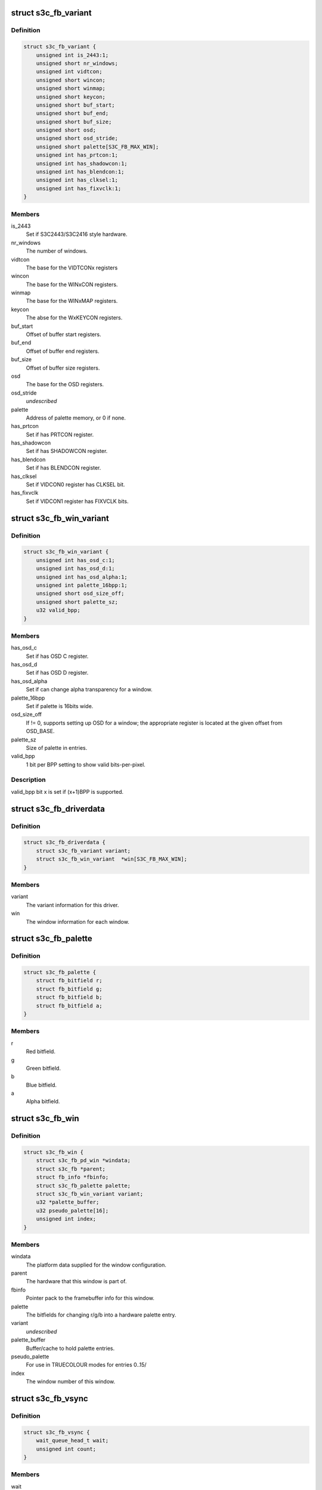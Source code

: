 .. -*- coding: utf-8; mode: rst -*-
.. src-file: drivers/video/fbdev/s3c-fb.c

.. _`s3c_fb_variant`:

struct s3c_fb_variant
=====================

.. c:type:: struct s3c_fb_variant

    fb variant information

.. _`s3c_fb_variant.definition`:

Definition
----------

.. code-block:: c

    struct s3c_fb_variant {
        unsigned int is_2443:1;
        unsigned short nr_windows;
        unsigned int vidtcon;
        unsigned short wincon;
        unsigned short winmap;
        unsigned short keycon;
        unsigned short buf_start;
        unsigned short buf_end;
        unsigned short buf_size;
        unsigned short osd;
        unsigned short osd_stride;
        unsigned short palette[S3C_FB_MAX_WIN];
        unsigned int has_prtcon:1;
        unsigned int has_shadowcon:1;
        unsigned int has_blendcon:1;
        unsigned int has_clksel:1;
        unsigned int has_fixvclk:1;
    }

.. _`s3c_fb_variant.members`:

Members
-------

is_2443
    Set if S3C2443/S3C2416 style hardware.

nr_windows
    The number of windows.

vidtcon
    The base for the VIDTCONx registers

wincon
    The base for the WINxCON registers.

winmap
    The base for the WINxMAP registers.

keycon
    The abse for the WxKEYCON registers.

buf_start
    Offset of buffer start registers.

buf_end
    Offset of buffer end registers.

buf_size
    Offset of buffer size registers.

osd
    The base for the OSD registers.

osd_stride
    *undescribed*

palette
    Address of palette memory, or 0 if none.

has_prtcon
    Set if has PRTCON register.

has_shadowcon
    Set if has SHADOWCON register.

has_blendcon
    Set if has BLENDCON register.

has_clksel
    Set if VIDCON0 register has CLKSEL bit.

has_fixvclk
    Set if VIDCON1 register has FIXVCLK bits.

.. _`s3c_fb_win_variant`:

struct s3c_fb_win_variant
=========================

.. c:type:: struct s3c_fb_win_variant


.. _`s3c_fb_win_variant.definition`:

Definition
----------

.. code-block:: c

    struct s3c_fb_win_variant {
        unsigned int has_osd_c:1;
        unsigned int has_osd_d:1;
        unsigned int has_osd_alpha:1;
        unsigned int palette_16bpp:1;
        unsigned short osd_size_off;
        unsigned short palette_sz;
        u32 valid_bpp;
    }

.. _`s3c_fb_win_variant.members`:

Members
-------

has_osd_c
    Set if has OSD C register.

has_osd_d
    Set if has OSD D register.

has_osd_alpha
    Set if can change alpha transparency for a window.

palette_16bpp
    Set if palette is 16bits wide.

osd_size_off
    If != 0, supports setting up OSD for a window; the appropriate
    register is located at the given offset from OSD_BASE.

palette_sz
    Size of palette in entries.

valid_bpp
    1 bit per BPP setting to show valid bits-per-pixel.

.. _`s3c_fb_win_variant.description`:

Description
-----------

valid_bpp bit x is set if (x+1)BPP is supported.

.. _`s3c_fb_driverdata`:

struct s3c_fb_driverdata
========================

.. c:type:: struct s3c_fb_driverdata

    per-device type driver data for init time.

.. _`s3c_fb_driverdata.definition`:

Definition
----------

.. code-block:: c

    struct s3c_fb_driverdata {
        struct s3c_fb_variant variant;
        struct s3c_fb_win_variant  *win[S3C_FB_MAX_WIN];
    }

.. _`s3c_fb_driverdata.members`:

Members
-------

variant
    The variant information for this driver.

win
    The window information for each window.

.. _`s3c_fb_palette`:

struct s3c_fb_palette
=====================

.. c:type:: struct s3c_fb_palette

    palette information

.. _`s3c_fb_palette.definition`:

Definition
----------

.. code-block:: c

    struct s3c_fb_palette {
        struct fb_bitfield r;
        struct fb_bitfield g;
        struct fb_bitfield b;
        struct fb_bitfield a;
    }

.. _`s3c_fb_palette.members`:

Members
-------

r
    Red bitfield.

g
    Green bitfield.

b
    Blue bitfield.

a
    Alpha bitfield.

.. _`s3c_fb_win`:

struct s3c_fb_win
=================

.. c:type:: struct s3c_fb_win

    per window private data for each framebuffer.

.. _`s3c_fb_win.definition`:

Definition
----------

.. code-block:: c

    struct s3c_fb_win {
        struct s3c_fb_pd_win *windata;
        struct s3c_fb *parent;
        struct fb_info *fbinfo;
        struct s3c_fb_palette palette;
        struct s3c_fb_win_variant variant;
        u32 *palette_buffer;
        u32 pseudo_palette[16];
        unsigned int index;
    }

.. _`s3c_fb_win.members`:

Members
-------

windata
    The platform data supplied for the window configuration.

parent
    The hardware that this window is part of.

fbinfo
    Pointer pack to the framebuffer info for this window.

palette
    The bitfields for changing r/g/b into a hardware palette entry.

variant
    *undescribed*

palette_buffer
    Buffer/cache to hold palette entries.

pseudo_palette
    For use in TRUECOLOUR modes for entries 0..15/

index
    The window number of this window.

.. _`s3c_fb_vsync`:

struct s3c_fb_vsync
===================

.. c:type:: struct s3c_fb_vsync

    vsync information

.. _`s3c_fb_vsync.definition`:

Definition
----------

.. code-block:: c

    struct s3c_fb_vsync {
        wait_queue_head_t wait;
        unsigned int count;
    }

.. _`s3c_fb_vsync.members`:

Members
-------

wait
    a queue for processes waiting for vsync

count
    vsync interrupt count

.. _`s3c_fb`:

struct s3c_fb
=============

.. c:type:: struct s3c_fb

    overall hardware state of the hardware

.. _`s3c_fb.definition`:

Definition
----------

.. code-block:: c

    struct s3c_fb {
        spinlock_t slock;
        struct device *dev;
        struct clk *bus_clk;
        struct clk *lcd_clk;
        void __iomem *regs;
        struct s3c_fb_variant variant;
        unsigned char enabled;
        bool output_on;
        struct s3c_fb_platdata *pdata;
        struct s3c_fb_win  *windows[S3C_FB_MAX_WIN];
        int irq_no;
        unsigned long irq_flags;
        struct s3c_fb_vsync vsync_info;
    }

.. _`s3c_fb.members`:

Members
-------

slock
    The spinlock protection for this data structure.

dev
    The device that we bound to, for printing, etc.

bus_clk
    The clk (hclk) feeding our interface and possibly pixclk.

lcd_clk
    The clk (sclk) feeding pixclk.

regs
    The mapped hardware registers.

variant
    Variant information for this hardware.

enabled
    A bitmask of enabled hardware windows.

output_on
    Flag if the physical output is enabled.

pdata
    The platform configuration data passed with the device.

windows
    The hardware windows that have been claimed.

irq_no
    IRQ line number

irq_flags
    irq flags

vsync_info
    VSYNC-related information (count, queues...)

.. _`s3c_fb_validate_win_bpp`:

s3c_fb_validate_win_bpp
=======================

.. c:function:: bool s3c_fb_validate_win_bpp(struct s3c_fb_win *win, unsigned int bpp)

    validate the bits-per-pixel for this mode.

    :param struct s3c_fb_win \*win:
        The device window.

    :param unsigned int bpp:
        The bit depth.

.. _`s3c_fb_check_var`:

s3c_fb_check_var
================

.. c:function:: int s3c_fb_check_var(struct fb_var_screeninfo *var, struct fb_info *info)

    framebuffer layer request to verify a given mode.

    :param struct fb_var_screeninfo \*var:
        The screen information to verify.

    :param struct fb_info \*info:
        The framebuffer device.

.. _`s3c_fb_check_var.description`:

Description
-----------

Framebuffer layer call to verify the given information and allow us to
update various information depending on the hardware capabilities.

.. _`s3c_fb_calc_pixclk`:

s3c_fb_calc_pixclk
==================

.. c:function:: int s3c_fb_calc_pixclk(struct s3c_fb *sfb, unsigned int pixclk)

    calculate the divider to create the pixel clock.

    :param struct s3c_fb \*sfb:
        The hardware state.

    :param unsigned int pixclk:
        *undescribed*

.. _`s3c_fb_calc_pixclk.description`:

Description
-----------

Given the specified pixel clock, work out the necessary divider to get
close to the output frequency.

.. _`s3c_fb_align_word`:

s3c_fb_align_word
=================

.. c:function:: int s3c_fb_align_word(unsigned int bpp, unsigned int pix)

    align pixel count to word boundary

    :param unsigned int bpp:
        The number of bits per pixel

    :param unsigned int pix:
        The value to be aligned.

.. _`s3c_fb_align_word.description`:

Description
-----------

Align the given pixel count so that it will start on an 32bit word
boundary.

.. _`vidosd_set_size`:

vidosd_set_size
===============

.. c:function:: void vidosd_set_size(struct s3c_fb_win *win, u32 size)

    set OSD size for a window

    :param struct s3c_fb_win \*win:
        the window to set OSD size for

    :param u32 size:
        OSD size register value

.. _`vidosd_set_alpha`:

vidosd_set_alpha
================

.. c:function:: void vidosd_set_alpha(struct s3c_fb_win *win, u32 alpha)

    set alpha transparency for a window

    :param struct s3c_fb_win \*win:
        the window to set OSD size for

    :param u32 alpha:
        alpha register value

.. _`shadow_protect_win`:

shadow_protect_win
==================

.. c:function:: void shadow_protect_win(struct s3c_fb_win *win, bool protect)

    disable updating values from shadow registers at vsync

    :param struct s3c_fb_win \*win:
        window to protect registers for

    :param bool protect:
        1 to protect (disable updates)

.. _`s3c_fb_enable`:

s3c_fb_enable
=============

.. c:function:: void s3c_fb_enable(struct s3c_fb *sfb, int enable)

    Set the state of the main LCD output

    :param struct s3c_fb \*sfb:
        The main framebuffer state.

    :param int enable:
        The state to set.

.. _`s3c_fb_set_par`:

s3c_fb_set_par
==============

.. c:function:: int s3c_fb_set_par(struct fb_info *info)

    framebuffer request to set new framebuffer state.

    :param struct fb_info \*info:
        The framebuffer to change.

.. _`s3c_fb_set_par.description`:

Description
-----------

Framebuffer layer request to set a new mode for the specified framebuffer

.. _`s3c_fb_update_palette`:

s3c_fb_update_palette
=====================

.. c:function:: void s3c_fb_update_palette(struct s3c_fb *sfb, struct s3c_fb_win *win, unsigned int reg, u32 value)

    set or schedule a palette update.

    :param struct s3c_fb \*sfb:
        The hardware information.

    :param struct s3c_fb_win \*win:
        The window being updated.

    :param unsigned int reg:
        The palette index being changed.

    :param u32 value:
        The computed palette value.

.. _`s3c_fb_update_palette.description`:

Description
-----------

Change the value of a palette register, either by directly writing to
the palette (this requires the palette RAM to be disconnected from the
hardware whilst this is in progress) or schedule the update for later.

At the moment, since we have no VSYNC interrupt support, we simply set
the palette entry directly.

.. _`s3c_fb_setcolreg`:

s3c_fb_setcolreg
================

.. c:function:: int s3c_fb_setcolreg(unsigned regno, unsigned red, unsigned green, unsigned blue, unsigned transp, struct fb_info *info)

    framebuffer layer request to change palette.

    :param unsigned regno:
        The palette index to change.

    :param unsigned red:
        The red field for the palette data.

    :param unsigned green:
        The green field for the palette data.

    :param unsigned blue:
        The blue field for the palette data.

    :param unsigned transp:
        *undescribed*

    :param struct fb_info \*info:
        The framebuffer being changed.

.. _`s3c_fb_blank`:

s3c_fb_blank
============

.. c:function:: int s3c_fb_blank(int blank_mode, struct fb_info *info)

    blank or unblank the given window

    :param int blank_mode:
        The blank state from FB_BLANK\_\*

    :param struct fb_info \*info:
        The framebuffer to blank.

.. _`s3c_fb_blank.description`:

Description
-----------

Framebuffer layer request to change the power state.

.. _`s3c_fb_pan_display`:

s3c_fb_pan_display
==================

.. c:function:: int s3c_fb_pan_display(struct fb_var_screeninfo *var, struct fb_info *info)

    Pan the display.

    :param struct fb_var_screeninfo \*var:
        The screen information to verify.

    :param struct fb_info \*info:
        The framebuffer device.

.. _`s3c_fb_pan_display.description`:

Description
-----------

Note that the offsets can be written to the device at any time, as their
values are latched at each vsync automatically. This also means that only
the last call to this function will have any effect on next vsync, but
there is no need to sleep waiting for it to prevent tearing.

.. _`s3c_fb_enable_irq`:

s3c_fb_enable_irq
=================

.. c:function:: void s3c_fb_enable_irq(struct s3c_fb *sfb)

    enable framebuffer interrupts

    :param struct s3c_fb \*sfb:
        main hardware state

.. _`s3c_fb_disable_irq`:

s3c_fb_disable_irq
==================

.. c:function:: void s3c_fb_disable_irq(struct s3c_fb *sfb)

    disable framebuffer interrupts

    :param struct s3c_fb \*sfb:
        main hardware state

.. _`s3c_fb_wait_for_vsync`:

s3c_fb_wait_for_vsync
=====================

.. c:function:: int s3c_fb_wait_for_vsync(struct s3c_fb *sfb, u32 crtc)

    sleep until next VSYNC interrupt or timeout

    :param struct s3c_fb \*sfb:
        main hardware state

    :param u32 crtc:
        head index.

.. _`s3c_fb_missing_pixclock`:

s3c_fb_missing_pixclock
=======================

.. c:function:: void s3c_fb_missing_pixclock(struct fb_videomode *mode)

    calculates pixel clock

    :param struct fb_videomode \*mode:
        The video mode to change.

.. _`s3c_fb_missing_pixclock.description`:

Description
-----------

Calculate the pixel clock when none has been given through platform data.

.. _`s3c_fb_alloc_memory`:

s3c_fb_alloc_memory
===================

.. c:function:: int s3c_fb_alloc_memory(struct s3c_fb *sfb, struct s3c_fb_win *win)

    allocate display memory for framebuffer window

    :param struct s3c_fb \*sfb:
        The base resources for the hardware.

    :param struct s3c_fb_win \*win:
        The window to initialise memory for.

.. _`s3c_fb_alloc_memory.description`:

Description
-----------

Allocate memory for the given framebuffer.

.. _`s3c_fb_free_memory`:

s3c_fb_free_memory
==================

.. c:function:: void s3c_fb_free_memory(struct s3c_fb *sfb, struct s3c_fb_win *win)

    free the display memory for the given window

    :param struct s3c_fb \*sfb:
        The base resources for the hardware.

    :param struct s3c_fb_win \*win:
        The window to free the display memory for.

.. _`s3c_fb_free_memory.description`:

Description
-----------

Free the display memory allocated by \ :c:func:`s3c_fb_alloc_memory`\ .

.. _`s3c_fb_release_win`:

s3c_fb_release_win
==================

.. c:function:: void s3c_fb_release_win(struct s3c_fb *sfb, struct s3c_fb_win *win)

    release resources for a framebuffer window.

    :param struct s3c_fb \*sfb:
        *undescribed*

    :param struct s3c_fb_win \*win:
        The window to cleanup the resources for.

.. _`s3c_fb_release_win.description`:

Description
-----------

Release the resources that where claimed for the hardware window,
such as the framebuffer instance and any memory claimed for it.

.. _`s3c_fb_probe_win`:

s3c_fb_probe_win
================

.. c:function:: int s3c_fb_probe_win(struct s3c_fb *sfb, unsigned int win_no, struct s3c_fb_win_variant *variant, struct s3c_fb_win **res)

    register an hardware window

    :param struct s3c_fb \*sfb:
        The base resources for the hardware

    :param unsigned int win_no:
        *undescribed*

    :param struct s3c_fb_win_variant \*variant:
        The variant information for this window.

    :param struct s3c_fb_win \*\*res:
        Pointer to where to place the resultant window.

.. _`s3c_fb_probe_win.description`:

Description
-----------

Allocate and do the basic initialisation for one of the hardware's graphics
windows.

.. _`s3c_fb_set_rgb_timing`:

s3c_fb_set_rgb_timing
=====================

.. c:function:: void s3c_fb_set_rgb_timing(struct s3c_fb *sfb)

    set video timing for rgb interface.

    :param struct s3c_fb \*sfb:
        The base resources for the hardware.

.. _`s3c_fb_set_rgb_timing.description`:

Description
-----------

Set horizontal and vertical lcd rgb interface timing.

.. _`s3c_fb_clear_win`:

s3c_fb_clear_win
================

.. c:function:: void s3c_fb_clear_win(struct s3c_fb *sfb, int win)

    clear hardware window registers.

    :param struct s3c_fb \*sfb:
        The base resources for the hardware.

    :param int win:
        The window to process.

.. _`s3c_fb_clear_win.description`:

Description
-----------

Reset the specific window registers to a known state.

.. _`s3c_fb_remove`:

s3c_fb_remove
=============

.. c:function:: int s3c_fb_remove(struct platform_device *pdev)

    Cleanup on module finalisation

    :param struct platform_device \*pdev:
        The platform device we are bound to.

.. _`s3c_fb_remove.description`:

Description
-----------

Shutdown and then release all the resources that the driver allocated
on initialisation.

.. This file was automatic generated / don't edit.


